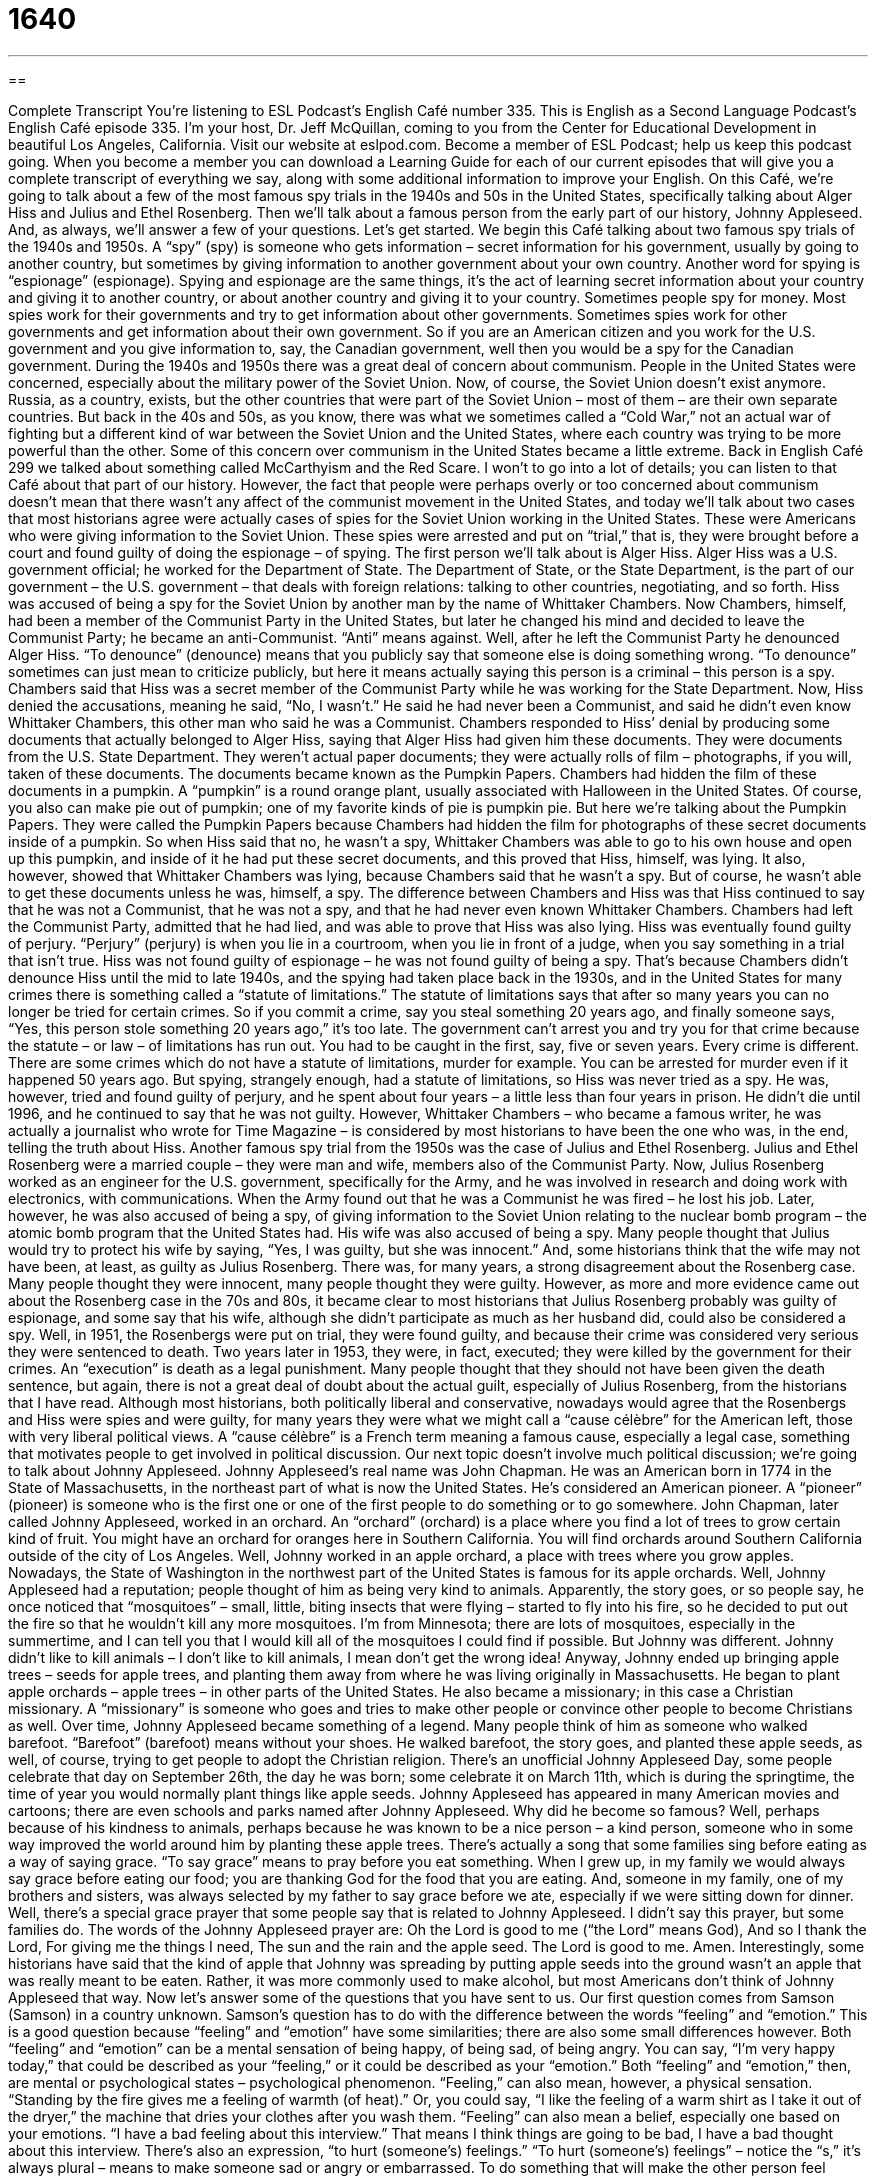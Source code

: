 = 1640
:toc: left
:toclevels: 3
:sectnums:
:stylesheet: ../../../myAdocCss.css

'''

== 

Complete Transcript
You’re listening to ESL Podcast’s English Café number 335.
This is English as a Second Language Podcast’s English Café episode 335. I’m your host, Dr. Jeff McQuillan, coming to you from the Center for Educational Development in beautiful Los Angeles, California.
Visit our website at eslpod.com. Become a member of ESL Podcast; help us keep this podcast going. When you become a member you can download a Learning Guide for each of our current episodes that will give you a complete transcript of everything we say, along with some additional information to improve your English.
On this Café, we’re going to talk about a few of the most famous spy trials in the 1940s and 50s in the United States, specifically talking about Alger Hiss and Julius and Ethel Rosenberg. Then we’ll talk about a famous person from the early part of our history, Johnny Appleseed. And, as always, we’ll answer a few of your questions. Let’s get started.
We begin this Café talking about two famous spy trials of the 1940s and 1950s. A “spy” (spy) is someone who gets information – secret information for his government, usually by going to another country, but sometimes by giving information to another government about your own country. Another word for spying is “espionage” (espionage). Spying and espionage are the same things, it’s the act of learning secret information about your country and giving it to another country, or about another country and giving it to your country. Sometimes people spy for money. Most spies work for their governments and try to get information about other governments. Sometimes spies work for other governments and get information about their own government. So if you are an American citizen and you work for the U.S. government and you give information to, say, the Canadian government, well then you would be a spy for the Canadian government.
During the 1940s and 1950s there was a great deal of concern about communism. People in the United States were concerned, especially about the military power of the Soviet Union. Now, of course, the Soviet Union doesn’t exist anymore. Russia, as a country, exists, but the other countries that were part of the Soviet Union – most of them – are their own separate countries. But back in the 40s and 50s, as you know, there was what we sometimes called a “Cold War,” not an actual war of fighting but a different kind of war between the Soviet Union and the United States, where each country was trying to be more powerful than the other. Some of this concern over communism in the United States became a little extreme. Back in English Café 299 we talked about something called McCarthyism and the Red Scare. I won’t to go into a lot of details; you can listen to that Café about that part of our history.
However, the fact that people were perhaps overly or too concerned about communism doesn’t mean that there wasn’t any affect of the communist movement in the United States, and today we’ll talk about two cases that most historians agree were actually cases of spies for the Soviet Union working in the United States. These were Americans who were giving information to the Soviet Union. These spies were arrested and put on “trial,” that is, they were brought before a court and found guilty of doing the espionage – of spying.
The first person we’ll talk about is Alger Hiss. Alger Hiss was a U.S. government official; he worked for the Department of State. The Department of State, or the State Department, is the part of our government – the U.S. government – that deals with foreign relations: talking to other countries, negotiating, and so forth. Hiss was accused of being a spy for the Soviet Union by another man by the name of Whittaker Chambers. Now Chambers, himself, had been a member of the Communist Party in the United States, but later he changed his mind and decided to leave the Communist Party; he became an anti-Communist. “Anti” means against. Well, after he left the Communist Party he denounced Alger Hiss. “To denounce” (denounce) means that you publicly say that someone else is doing something wrong. “To denounce” sometimes can just mean to criticize publicly, but here it means actually saying this person is a criminal – this person is a spy. Chambers said that Hiss was a secret member of the Communist Party while he was working for the State Department.
Now, Hiss denied the accusations, meaning he said, “No, I wasn’t.” He said he had never been a Communist, and said he didn’t even know Whittaker
Chambers, this other man who said he was a Communist. Chambers responded to Hiss’ denial by producing some documents that actually belonged to Alger Hiss, saying that Alger Hiss had given him these documents. They were documents from the U.S. State Department. They weren’t actual paper documents; they were actually rolls of film – photographs, if you will, taken of these documents.
The documents became known as the Pumpkin Papers. Chambers had hidden the film of these documents in a pumpkin. A “pumpkin” is a round orange plant, usually associated with Halloween in the United States. Of course, you also can make pie out of pumpkin; one of my favorite kinds of pie is pumpkin pie. But here we’re talking about the Pumpkin Papers. They were called the Pumpkin Papers because Chambers had hidden the film for photographs of these secret documents inside of a pumpkin. So when Hiss said that no, he wasn’t a spy, Whittaker Chambers was able to go to his own house and open up this pumpkin, and inside of it he had put these secret documents, and this proved that Hiss, himself, was lying. It also, however, showed that Whittaker Chambers was lying, because Chambers said that he wasn’t a spy. But of course, he wasn’t able to get these documents unless he was, himself, a spy. The difference between Chambers and Hiss was that Hiss continued to say that he was not a Communist, that he was not a spy, and that he had never even known Whittaker Chambers. Chambers had left the Communist Party, admitted that he had lied, and was able to prove that Hiss was also lying.
Hiss was eventually found guilty of perjury. “Perjury” (perjury) is when you lie in a courtroom, when you lie in front of a judge, when you say something in a trial that isn’t true. Hiss was not found guilty of espionage – he was not found guilty of being a spy. That’s because Chambers didn’t denounce Hiss until the mid to late 1940s, and the spying had taken place back in the 1930s, and in the United States for many crimes there is something called a “statute of limitations.” The statute of limitations says that after so many years you can no longer be tried for certain crimes. So if you commit a crime, say you steal something 20 years ago, and finally someone says, “Yes, this person stole something 20 years ago,” it’s too late. The government can’t arrest you and try you for that crime because the statute – or law – of limitations has run out. You had to be caught in the first, say, five or seven years. Every crime is different. There are some crimes which do not have a statute of limitations, murder for example. You can be arrested for murder even if it happened 50 years ago. But spying, strangely enough, had a statute of limitations, so Hiss was never tried as a spy. He was, however, tried and found guilty of perjury, and he spent about four years – a little less than four years in prison. He didn’t die until 1996, and he continued to say that he was not guilty. However, Whittaker Chambers – who became a famous writer, he was actually a journalist who wrote for Time Magazine – is considered by most historians to have been the one who was, in the end, telling the truth about Hiss.
Another famous spy trial from the 1950s was the case of Julius and Ethel Rosenberg. Julius and Ethel Rosenberg were a married couple – they were man and wife, members also of the Communist Party. Now, Julius Rosenberg worked as an engineer for the U.S. government, specifically for the Army, and he was involved in research and doing work with electronics, with communications. When the Army found out that he was a Communist he was fired – he lost his job. Later, however, he was also accused of being a spy, of giving information to the Soviet Union relating to the nuclear bomb program – the atomic bomb program that the United States had. His wife was also accused of being a spy. Many people thought that Julius would try to protect his wife by saying, “Yes, I was guilty, but she was innocent.” And, some historians think that the wife may not have been, at least, as guilty as Julius Rosenberg. There was, for many years, a strong disagreement about the Rosenberg case. Many people thought they were innocent, many people thought they were guilty. However, as more and more evidence came out about the Rosenberg case in the 70s and 80s, it became clear to most historians that Julius Rosenberg probably was guilty of espionage, and some say that his wife, although she didn’t participate as much as her husband did, could also be considered a spy.
Well, in 1951, the Rosenbergs were put on trial, they were found guilty, and because their crime was considered very serious they were sentenced to death. Two years later in 1953, they were, in fact, executed; they were killed by the government for their crimes. An “execution” is death as a legal punishment. Many people thought that they should not have been given the death sentence, but again, there is not a great deal of doubt about the actual guilt, especially of Julius Rosenberg, from the historians that I have read.
Although most historians, both politically liberal and conservative, nowadays would agree that the Rosenbergs and Hiss were spies and were guilty, for many years they were what we might call a “cause célèbre” for the American left, those with very liberal political views. A “cause célèbre” is a French term meaning a famous cause, especially a legal case, something that motivates people to get involved in political discussion.
Our next topic doesn’t involve much political discussion; we’re going to talk about Johnny Appleseed. Johnny Appleseed’s real name was John Chapman. He was an American born in 1774 in the State of Massachusetts, in the northeast part of what is now the United States. He’s considered an American pioneer. A “pioneer” (pioneer) is someone who is the first one or one of the first people to do something or to go somewhere.
John Chapman, later called Johnny Appleseed, worked in an orchard. An “orchard” (orchard) is a place where you find a lot of trees to grow certain kind of fruit. You might have an orchard for oranges here in Southern California. You will find orchards around Southern California outside of the city of Los Angeles. Well, Johnny worked in an apple orchard, a place with trees where you grow apples. Nowadays, the State of Washington in the northwest part of the United States is famous for its apple orchards.
Well, Johnny Appleseed had a reputation; people thought of him as being very kind to animals. Apparently, the story goes, or so people say, he once noticed that “mosquitoes” – small, little, biting insects that were flying – started to fly into his fire, so he decided to put out the fire so that he wouldn’t kill any more mosquitoes. I’m from Minnesota; there are lots of mosquitoes, especially in the summertime, and I can tell you that I would kill all of the mosquitoes I could find if possible. But Johnny was different. Johnny didn’t like to kill animals – I don’t like to kill animals, I mean don’t get the wrong idea! Anyway, Johnny ended up bringing apple trees – seeds for apple trees, and planting them away from where he was living originally in Massachusetts. He began to plant apple orchards – apple trees – in other parts of the United States. He also became a missionary; in this case a Christian missionary. A “missionary” is someone who goes and tries to make other people or convince other people to become Christians as well.
Over time, Johnny Appleseed became something of a legend. Many people think of him as someone who walked barefoot. “Barefoot” (barefoot) means without your shoes. He walked barefoot, the story goes, and planted these apple seeds, as well, of course, trying to get people to adopt the Christian religion. There’s an unofficial Johnny Appleseed Day, some people celebrate that day on September 26th, the day he was born; some celebrate it on March 11th, which is during the springtime, the time of year you would normally plant things like apple seeds. Johnny Appleseed has appeared in many American movies and cartoons; there are even schools and parks named after Johnny Appleseed. Why did he become so famous? Well, perhaps because of his kindness to animals, perhaps because he was known to be a nice person – a kind person, someone who in some way improved the world around him by planting these apple trees.
There’s actually a song that some families sing before eating as a way of saying grace. “To say grace” means to pray before you eat something. When I grew up, in my family we would always say grace before eating our food; you are thanking God for the food that you are eating. And, someone in my family, one of my brothers and sisters, was always selected by my father to say grace before we ate, especially if we were sitting down for dinner. Well, there’s a special grace prayer that some people say that is related to Johnny Appleseed. I didn’t say this prayer, but some families do. The words of the Johnny Appleseed prayer are:
Oh the Lord is good to me (“the Lord” means God),
And so I thank the Lord,
For giving me the things I need,
The sun and the rain and the apple seed.
The Lord is good to me.
Amen.
Interestingly, some historians have said that the kind of apple that Johnny was spreading by putting apple seeds into the ground wasn’t an apple that was really meant to be eaten. Rather, it was more commonly used to make alcohol, but most Americans don’t think of Johnny Appleseed that way.
Now let’s answer some of the questions that you have sent to us.
Our first question comes from Samson (Samson) in a country unknown. Samson’s question has to do with the difference between the words “feeling” and “emotion.” This is a good question because “feeling” and “emotion” have some similarities; there are also some small differences however. Both “feeling” and “emotion” can be a mental sensation of being happy, of being sad, of being angry. You can say, “I’m very happy today,” that could be described as your “feeling,” or it could be described as your “emotion.” Both “feeling” and “emotion,” then, are mental or psychological states – psychological phenomenon.
“Feeling,” can also mean, however, a physical sensation. “Standing by the fire gives me a feeling of warmth (of heat).” Or, you could say, “I like the feeling of a warm shirt as I take it out of the dryer,” the machine that dries your clothes after you wash them. “Feeling” can also mean a belief, especially one based on your emotions. “I have a bad feeling about this interview.” That means I think things are going to be bad, I have a bad thought about this interview.
There’s also an expression, “to hurt (someone’s) feelings.” “To hurt (someone’s) feelings” – notice the “s,” it’s always plural – means to make someone sad or angry or embarrassed. To do something that will make the other person feel worse than they feel now, that is to hurt someone’s feelings. You cannot say, “to hurt (someone’s) emotions,” that doesn’t work; it has to be “feelings” in that expression.
Our next question comes from Lizhimin (Lizhimin), also from an unknown country – probably someone who knows Samson. This question has to do with two words: “expression” and “term.” I use both of these words when talking about and explaining English on the Café and on our regular podcast, so this is a good question. Both “term” and “expression” can mean a particular word or phrase. “Do you know the meaning of the expression ‘good luck’?” “Do you know the meaning of the term ‘good luck’?”
Sometimes “term” is used for just one word and “expression” is used for more than one word. I would say that “term” can be one word or a small number of words that are usually used to mean a single thing. An “expression” is usually more than one word and has, perhaps, a little broader use – can be used to describe a wider variety of things, of words. “To hurt someone’s feelings” would be an expression. “English as a Second Language” is a term.
Both “term” and “expression” have other meanings as well. “Term” can be a period of time. We talk about the President of the United States having a four-year term, that’s how long they can be president before they have to run for re-election or leave office. “Terms” (plural) can refer to the requirements of an agreement. You and I have a formal understanding – a formal contract, and in that contract there are terms, there are specific requirements that say what you have to do and what I have to do. “Expression,” in addition to being a collection of words with a single meaning, can also be the look on your face; we can talk about the expression on someone’s face: it might be happy, it might be surprised, it might be sad. “Expression” can also mean the act of communicating with someone else. “I’m going to give you this gift as an expression of my love.” It’s a way of showing – of communicating something to you.
Finally, a question from the Country of Myanmar, from (Soewinhan). I’m not sure how that’s pronounced; I won’t even try. This question has to do with the expression “drop dead.” “To drop dead” literally, actually means to die, usually to die very suddenly. “He was only 39 years old and he dropped dead,” he died suddenly. Used in this way, however, it’s rather informal and perhaps even a little disrespectful. You wouldn’t talk about your grandmother dropping dead, that doesn’t sound very nice.
“Drop-dead,” with a hyphen in between, can also be used as an adjective to mean amazing, incredible. Usually it’s used to describe someone who’s very beautiful. We often use it with the word “gorgeous.” “She was drop-dead gorgeous,” meaning, I guess, she was so beautiful that it would kill you, it would be such a shock, such a surprise.
If you have a term or an expression that surprises you, and you’d like to know what it means, you can email us. Our email address is eslpod@eslpod.com.
From Los Angeles, California, I’m Jeff McQuillan. Thank you for listening. Come back and listen to us again here on the English Café.
ESL Podcast’s English Café is written and produced by Dr. Jeff McQuillan and Dr. Lucy Tse, copyright 2012 by the Center for Educational Development.
Glossary
spy – a person who gets secret information about another country or company and shares it with one’s own country or company, or the country or company paying one
* James was suspected of being an American spy and was not given permission to enter that country ever again.
espionage – the act of getting secret information about another country or company and sharing it with one’s own country or company, or the country or company paying one
* Most people thought that Carl had an import-export business, but he was really involved in espionage.
trial – a court case; an opportunity for a legal court and a judge and jury to hear arguments regarding why someone is or is not guilty of a crime
* When is the trial for the man accused of setting fires around the city?
to denounce – to publicly disapprove of someone or of a person’s actions, giving information to others about this person
* The government denounced the corrupt officials and sent them to jail.
perjury – the crime of lying in a court after one has promised to tell the truth
* I know you want to help your nephew when he goes to court, but don’t commit perjury when you tell the story of what happened.
statute of limitations – a limited period of time when someone can be arrested and/or brought to trial on whether he or she has committed a crime
* The statute of limitations on most crimes is 10 years, but there is no statute of limitations on murder.
execution – death as a legal punishment; killing a criminal as punishment for a crime he or she has committed
* At the last minute, the Governor sent a message to stop the execution of the woman convicted of killing the people she tried to rob.
cause célèbre – a famous cause, especially a legal case, or something that causes a lot of political discussion or action by the public
* The trial of the civil rights leader became a cause célèbre, and no one was surprised when he was not found guilty.
orchard – a piece of land where fruit trees are planted; an area of land where fruits and nuts are grown
* When we visit your grandparents this weekend, we’ll be able to pick apples in their orchard.
mosquito – a very small insect that flies and bites people
* Let’s get out of these trees! I’m being eaten alive by mosquitoes.
barefoot – without wearing shoes; wearing nothing on one’s feet
* In the summer, Elaine likes to walk around the park barefoot and feel the grass beneath her feet.
to say grace – to pray, often before eating a meal
* Every evening, my mother says grace before we eat dinner.
feeling – a sensation in your mind, such as happiness, sadness, anger, and more; a physical sensation; a belief based on emotions
* Sheila never overcame her feeling of guilt over her role in causing the accident.
emotion – a sensation in your mind, such as happiness, sadness, anger, and more; the part of people’s experience that involves feelings
* Don’t let negative emotions from your last relationship ruin your current one.
term – word or phrase; a period of time; requirements in an agreement
* What is the right term for someone married to your cousin?
expression – word or phrase; an act of communication using words, art, or action; a look on someone’s face showing emotions
* Laurent’s music is an expression of his creativity and genius.
to drop dead – to die, usually very suddenly; a phrase used informally to show hatred or dislike
* When the other children made fun of Jenny’s red hair, she shouted, “I hope you all drop dead!”
What Insiders Know
Mission: Impossible
Most people are familiar with the Mission: Impossible movies released in recent years “starring” (with the lead actor) Tom Cruise. However, Mission: Impossible had its beginnings on the “small screen” (television).
The original Mission: Impossible was an American TV show. In each episode, a team of secret American “agents” or spies worked together to complete a very difficult “mission” or job. This team was called the Impossible Missions Force, or IMF. These missions were always “covert” or secret and the team worked without the “acknowledgement” (recognition) of the government. In fact, throughout the “run” (continuous showing) of the show, it is never made clear which government department or agency the team got its “orders” (instructions) from or for whom they were working.
Like the movies, the team received its mission each week on an “audio” (voice or sound) recording that would “self-destruct” (destroy itself) after it is played. And also like the movie, the TV show was known by its “iconic” (well-known and easy to identify by most people) “theme song” (music associated with a television show that is usually played at the beginning of each episode). The original series “aired” (was shown) on American television between 1966 and 1973.
The original series was “shot” (filmed) almost “exclusively” (without exception) in Los Angeles and around Hollywood. There was a “revival” (bringing to life something popular in the past, but that had not been popular for a period of time) of the TV show from 1988 to 1990. The episodes for those “seasons” (periods when new shows are shown each year) were not shot at all in the U.S. They were shot “entirely” (completely) in Australia.
